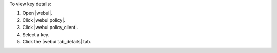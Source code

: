 .. This is an included how-to. 


To view key details:

#. Open |webui|.
#. Click |webui policy|.
#. Click |webui policy_client|.
#. Select a key.
#. Click the |webui tab_details| tab.